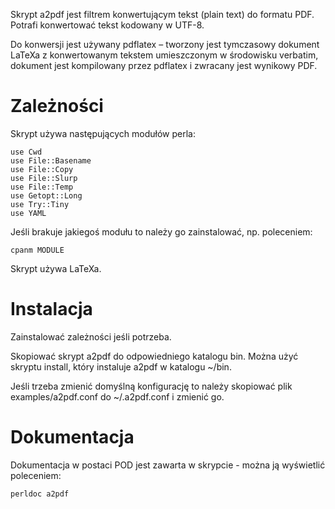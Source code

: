 Skrypt a2pdf jest filtrem konwertującym tekst (plain text) do formatu
PDF. Potrafi konwertować tekst kodowany w UTF-8.

Do konwersji jest używany pdflatex -- tworzony jest tymczasowy
dokument LaTeXa z konwertowanym tekstem umieszczonym w środowisku
verbatim, dokument jest kompilowany przez pdflatex i zwracany jest
wynikowy PDF.

* Zależności

Skrypt używa następujących modułów perla:

: use Cwd
: use File::Basename
: use File::Copy
: use File::Slurp
: use File::Temp
: use Getopt::Long
: use Try::Tiny
: use YAML

Jeśli brakuje jakiegoś modułu to należy go zainstalować, np.
poleceniem:

: cpanm MODULE

Skrypt używa LaTeXa.

* Instalacja

Zainstalować zależności jeśli potrzeba.

Skopiować skrypt a2pdf do odpowiedniego katalogu bin. Można użyć
skryptu install, który instaluje a2pdf w katalogu ~/bin.

Jeśli trzeba zmienić domyślną konfigurację to należy skopiować plik
examples/a2pdf.conf do ~/.a2pdf.conf i zmienić go.

* Dokumentacja

Dokumentacja w postaci POD jest zawarta w skrypcie - można ją
wyświetlić poleceniem:

: perldoc a2pdf

